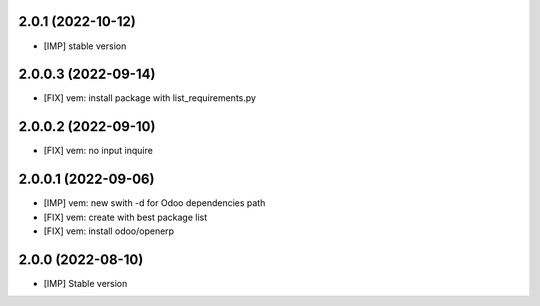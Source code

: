 2.0.1 (2022-10-12)
~~~~~~~~~~~~~~~~~~~~

* [IMP] stable version

2.0.0.3 (2022-09-14)
~~~~~~~~~~~~~~~~~~~~

* [FIX] vem: install package with list_requirements.py

2.0.0.2 (2022-09-10)
~~~~~~~~~~~~~~~~~~~~

* [FIX] vem: no input inquire

2.0.0.1 (2022-09-06)
~~~~~~~~~~~~~~~~~~~~

* [IMP] vem: new swith -d for Odoo dependencies path
* [FIX] vem: create with best package list
* [FIX] vem: install odoo/openerp


2.0.0 (2022-08-10)
~~~~~~~~~~~~~~~~~~

* [IMP] Stable version
